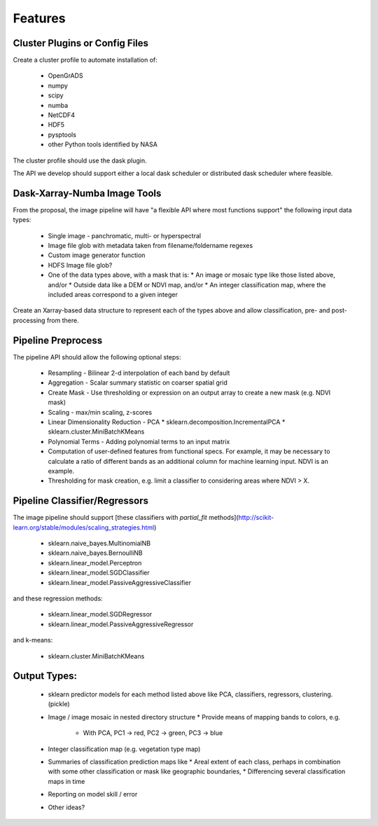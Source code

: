 Features
==========

Cluster Plugins or Config Files
--------

Create a cluster profile to automate installation of:

 * OpenGrADS
 * numpy
 * scipy
 * numba
 * NetCDF4
 * HDF5
 * pysptools
 * other Python tools identified by NASA

The cluster profile should use the dask plugin.

The API we develop should support either a local dask scheduler or distributed dask scheduler where feasible.

Dask-Xarray-Numba Image Tools
--------

From the proposal, the image pipeline will have "a flexible API where most functions support" the following input data types:

 * Single image - panchromatic, multi- or hyperspectral
 * Image file glob with metadata taken from filename/foldername regexes
 * Custom image generator function
 * HDFS Image file glob?
 * One of the data types above, with a mask that is:
   * An image or mosaic type like those listed above, and/or
   * Outside data like a DEM or NDVI map, and/or
   * An integer classification map, where the included areas correspond to a given integer

Create an Xarray-based data structure to represent each of the types above and allow classification, pre- and post-processing from there.

Pipeline Preprocess
--------

The pipeline API should allow the following optional steps:

 * Resampling - Bilinear 2-d interpolation of each band by default
 * Aggregation - Scalar summary statistic on coarser spatial grid
 * Create Mask - Use thresholding or expression on an output array to create a new mask (e.g. NDVI mask)
 * Scaling - max/min scaling, z-scores
 * Linear Dimensionality Reduction - PCA
   * sklearn.decomposition.IncrementalPCA
   * sklearn.cluster.MiniBatchKMeans
 * Polynomial Terms - Adding polynomial terms to an input matrix
 * Computation of user-defined features from functional specs.  For example, it may be necessary to calculate a ratio of different bands as an additional column for machine learning input.  NDVI is an example.
 * Thresholding for mask creation, e.g. limit a classifier to considering areas where NDVI > X.

Pipeline Classifier/Regressors
--------

The image pipeline should support [these classifiers with `partial_fit` methods](http://scikit-learn.org/stable/modules/scaling_strategies.html)

 * sklearn.naive_bayes.MultinomialNB
 * sklearn.naive_bayes.BernoulliNB
 * sklearn.linear_model.Perceptron
 * sklearn.linear_model.SGDClassifier
 * sklearn.linear_model.PassiveAggressiveClassifier

and these regression methods:

 * sklearn.linear_model.SGDRegressor
 * sklearn.linear_model.PassiveAggressiveRegressor

and k-means:

 * sklearn.cluster.MiniBatchKMeans

Output Types:
--------

 * sklearn predictor models for each method listed above like PCA, classifiers, regressors, clustering. (pickle)
 * Image / image mosaic in nested directory structure
   * Provide means of mapping bands to colors, e.g.
     * With PCA, PC1 -> red, PC2 -> green, PC3 -> blue
 * Integer classification map (e.g. vegetation type map)
 * Summaries of classification prediction maps like
   * Areal extent of each class, perhaps in combination with some other classification or mask like geographic boundaries,
   * Differencing several classification maps in time
 * Reporting on model skill / error
 * Other ideas?

